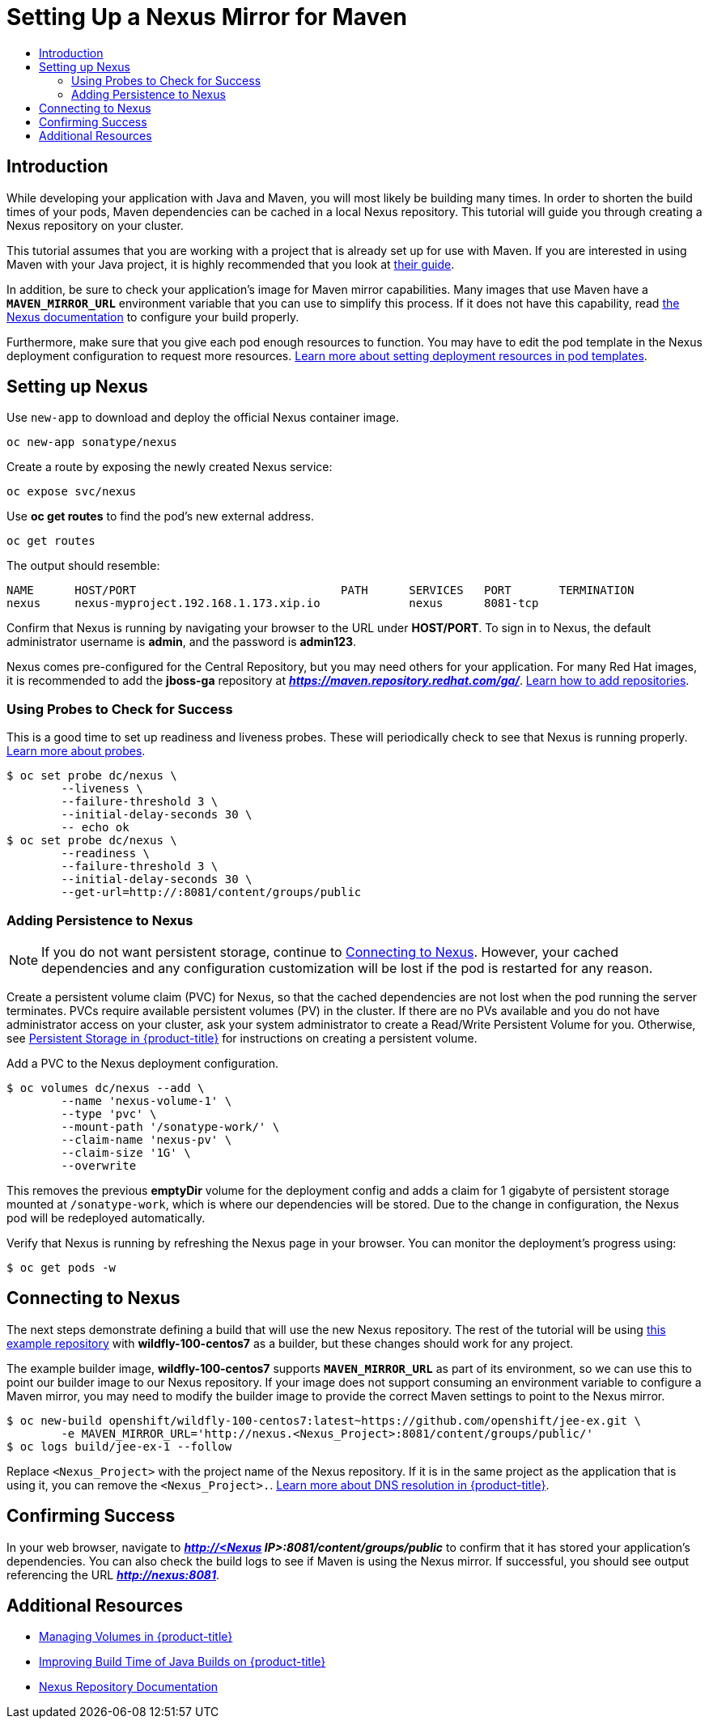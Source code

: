 [[nexus-maven-tutorial]]
= Setting Up a Nexus Mirror for Maven
:data-uri:
:icons:
:experimental:
:toc: macro
:toc-title:

toc::[]

[[nexus-introduction]]
== Introduction

While developing your application with Java and Maven, you will most likely be
building many times. In order to shorten the build times of your pods, Maven
dependencies can be cached in a local Nexus repository. This tutorial will
guide you through creating a Nexus repository on your cluster.

This tutorial assumes that you are working with a project that is already set
up for use with Maven. If you are interested in using Maven with your Java
project, it is highly recommended that you look at
link:https://maven.apache.org/guides/getting-started/index.html[their guide].

In addition, be sure to check your application's image for Maven mirror
capabilities. Many images that use Maven have a `*MAVEN_MIRROR_URL*` environment
variable that you can use to simplify this process. If it does not have this
capability, read
link:https://books.sonatype.com/nexus-book/reference/config.html[the Nexus documentation]
to configure your build properly.

Furthermore, make sure that you give each pod enough resources to
function. You may have to edit the pod template in the Nexus deployment
configuration to request more resources.
xref:../deployment#creating-a-deployment-configuration[Learn more about setting deployment resources in pod templates].

[[nexus-setting-up-nexus]]
== Setting up Nexus

Use `new-app` to download and deploy the official Nexus container image.

----
oc new-app sonatype/nexus
----

Create a route by exposing the newly created Nexus service:

----
oc expose svc/nexus
----

Use *oc get routes* to find the pod's new external address.

----
oc get routes
----

The output should resemble:

----
NAME      HOST/PORT                              PATH      SERVICES   PORT       TERMINATION
nexus     nexus-myproject.192.168.1.173.xip.io             nexus      8081-tcp
----

Confirm that Nexus is running by navigating your browser to the URL under
*HOST/PORT*. To sign in to Nexus, the default administrator username is *admin*,
and the password is *admin123*.

Nexus comes pre-configured for the Central Repository, but you may need others
for your application.  For many Red Hat images, it is recommended to add the
*jboss-ga* repository at *_https://maven.repository.redhat.com/ga/_*.
link:https://books.sonatype.com/nexus-book/reference/config-maven.html[Learn how to add repositories].

[[nexus-using-probes-to-check-for-success]]
=== Using Probes to Check for Success

This is a good time to set up readiness and liveness probes. These will
periodically check to see that Nexus is running properly.
xref:../application_health.adoc#dev-guide-application-health[Learn more about probes].

----
$ oc set probe dc/nexus \
	--liveness \
	--failure-threshold 3 \
	--initial-delay-seconds 30 \
	-- echo ok
$ oc set probe dc/nexus \
	--readiness \
	--failure-threshold 3 \
	--initial-delay-seconds 30 \
	--get-url=http://:8081/content/groups/public
----

[[nexus-adding-persistence-to-nexus]]
=== Adding Persistence to Nexus

[NOTE]
====
If you do not want persistent storage, continue to
xref:nexus-connecting-to-nexus[Connecting to Nexus]. However, your cached
dependencies and any configuration customization will be lost if the pod is
restarted for any reason.
====

Create a persistent volume claim (PVC) for Nexus, so that the cached
dependencies are not lost when the pod running the server terminates. PVCs
require available persistent volumes (PV) in the cluster. If there are no PVs
available and you do not have administrator access on your cluster, ask your
system administrator to create a Read/Write Persistent Volume for you.
Otherwise, see
xref:../../install_config/persistent_storage/index.adoc#install-config-persistent-storage-index[Persistent Storage in {product-title}] for
instructions on creating a persistent volume.

Add a PVC to the Nexus deployment configuration.

----
$ oc volumes dc/nexus --add \
	--name 'nexus-volume-1' \
	--type 'pvc' \
	--mount-path '/sonatype-work/' \
	--claim-name 'nexus-pv' \
	--claim-size '1G' \
	--overwrite
----

This removes the previous *emptyDir* volume for the deployment config and adds a
claim for 1 gigabyte of persistent storage mounted at `/sonatype-work`, which
is where our dependencies will be stored. Due to the change in configuration,
the Nexus pod will be redeployed automatically.

Verify that Nexus is running by refreshing the Nexus page in your browser. You
can monitor the deployment's progress using:

----
$ oc get pods -w
----

[[nexus-connecting-to-nexus]]
== Connecting to Nexus

The next steps demonstrate defining a build that will use the new Nexus
repository.  The rest of the tutorial will be using
link:https://github.com/openshift/jee-ex.git[this example repository]
with *wildfly-100-centos7* as a builder, but these changes should work for any
project.

The example builder image, *wildfly-100-centos7* supports `*MAVEN_MIRROR_URL*` as
part of its environment, so we can use this to point our builder image to our
Nexus repository. If your image does not support consuming an environment
variable to configure a Maven mirror, you may need to modify the builder image
to provide the correct Maven settings to point to the Nexus mirror.

----
$ oc new-build openshift/wildfly-100-centos7:latest~https://github.com/openshift/jee-ex.git \
	-e MAVEN_MIRROR_URL='http://nexus.<Nexus_Project>:8081/content/groups/public/'
$ oc logs build/jee-ex-1 --follow
----

Replace `<Nexus_Project>` with the project name of the Nexus repository.  If it
is in the same project as the application that is using it, you can remove the
`<Nexus_Project>.`.
xref:../../architecture/additional_concepts/networking.adoc#architecture-additional-concepts-networking[Learn more about DNS resolution in {product-title}].

[[nexus-confirming-success]]
== Confirming Success

In your web browser, navigate to
*_http://<Nexus IP>:8081/content/groups/public_* to confirm that it has stored
your application's dependencies. You can also check the build logs to see if
Maven is using the Nexus mirror. If successful, you should see output
referencing the URL *_http://nexus:8081_*.

[[nexus-additional-resources]]
== Additional Resources
* xref:../volumes.adoc#dev-guide-volumes[Managing Volumes in {product-title}]
* link:https://blog.openshift.com/improving-build-time-java-builds-openshift/[Improving Build Time of Java Builds on {product-title}]
* link:https://books.sonatype.com/nexus-book/reference/index.html[Nexus Repository Documentation]
